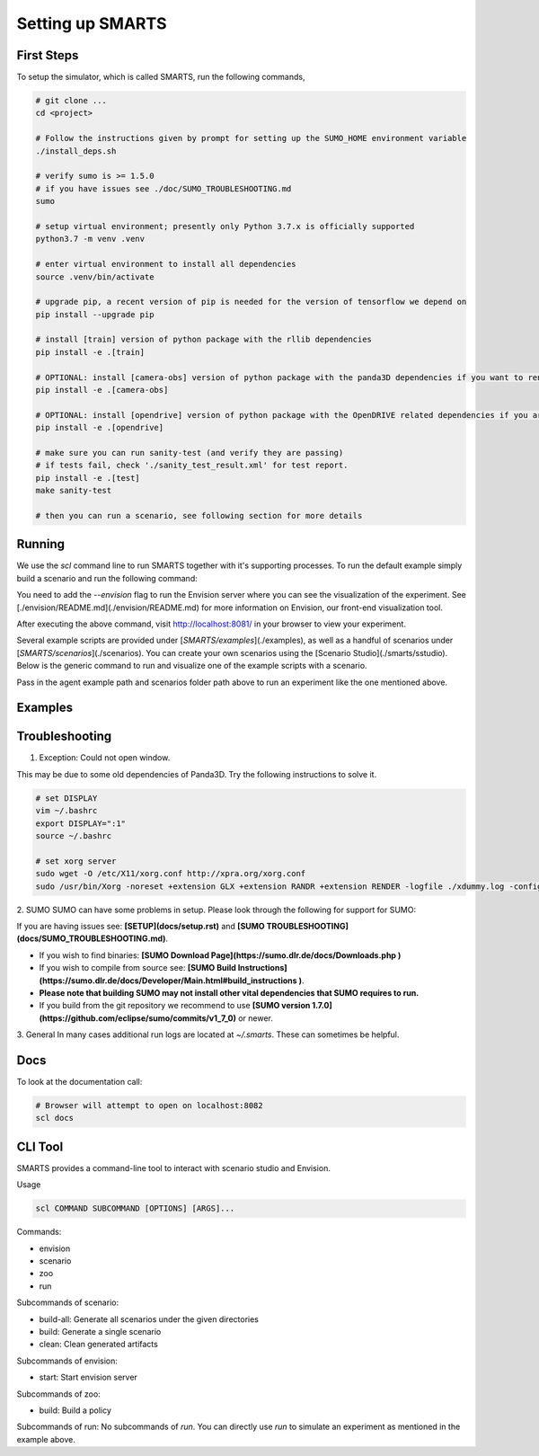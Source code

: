 .. _set_up_smarts:

Setting up SMARTS
=================

==========
First Steps
==========

To setup the simulator, which is called SMARTS, run the following commands,

.. code-block:: bash

    # git clone ...
    cd <project>

    # Follow the instructions given by prompt for setting up the SUMO_HOME environment variable
    ./install_deps.sh

    # verify sumo is >= 1.5.0
    # if you have issues see ./doc/SUMO_TROUBLESHOOTING.md
    sumo

    # setup virtual environment; presently only Python 3.7.x is officially supported
    python3.7 -m venv .venv

    # enter virtual environment to install all dependencies
    source .venv/bin/activate

    # upgrade pip, a recent version of pip is needed for the version of tensorflow we depend on
    pip install --upgrade pip

    # install [train] version of python package with the rllib dependencies
    pip install -e .[train]

    # OPTIONAL: install [camera-obs] version of python package with the panda3D dependencies if you want to render camera sensor observations in your simulations
    pip install -e .[camera-obs]

    # OPTIONAL: install [opendrive] version of python package with the OpenDRIVE related dependencies if you are using the any OpenDRIVE related scenarios
    pip install -e .[opendrive]

    # make sure you can run sanity-test (and verify they are passing)
    # if tests fail, check './sanity_test_result.xml' for test report.
    pip install -e .[test]
    make sanity-test

    # then you can run a scenario, see following section for more details

================
Running
================

We use the `scl` command line to run SMARTS together with it's supporting processes. To run the default example simply build a scenario and run the following command:

.. code-block:: bash
    # build scenarios/loop
    scl scenario build --clean scenarios/loop

    # run an experiment
    scl run --envision examples/single_agent.py scenarios/loop


You need to add the `--envision` flag to run the Envision server where you can see the visualization of the experiment. See [./envision/README.md](./envision/README.md) for more information on Envision, our front-end visualization tool.

After executing the above command, visit http://localhost:8081/ in your browser to view your experiment.


Several example scripts are provided under [`SMARTS/examples`](./examples), as well as a handful of scenarios under [`SMARTS/scenarios`](./scenarios). You can create your own scenarios using the [Scenario Studio](./smarts/sstudio). Below is the generic command to run and visualize one of the example scripts with a scenario.

.. code-block:: bash
    scl run --envision <examples/script_path> <scenarios/path>


Pass in the agent example path and scenarios folder path above to run an experiment like the one mentioned above.

================
Examples
================

.. code-block:: bash
    # Start envision, serve scenario assets out of ./scenarios
    scl envision start --scenarios ./scenarios

    # Build all scenario under given directories
    scl scenario build-all ./scenarios ./eval_scenarios

    # Rebuild a single scenario, replacing any existing generated assets
    scl scenario build --clean scenarios/loop

    # Clean generated scenario artifacts
    scl scenario clean scenarios/loop


================
Troubleshooting
================

1. Exception: Could not open window.

This may be due to some old dependencies of Panda3D. Try the following instructions to solve it.

.. code-block:: bash

    # set DISPLAY 
    vim ~/.bashrc
    export DISPLAY=":1"
    source ~/.bashrc

    # set xorg server
    sudo wget -O /etc/X11/xorg.conf http://xpra.org/xorg.conf
    sudo /usr/bin/Xorg -noreset +extension GLX +extension RANDR +extension RENDER -logfile ./xdummy.log -config /etc/X11/xorg.conf $DISPLAY & 0

2. SUMO
SUMO can have some problems in setup. Please look through the following for support for SUMO:

If you are having issues see: **[SETUP](docs/setup.rst)** and **[SUMO TROUBLESHOOTING](docs/SUMO_TROUBLESHOOTING.md)**.

* If you wish to find binaries: **[SUMO Download Page](https://sumo.dlr.de/docs/Downloads.php )**
* If you wish to compile from source see: **[SUMO Build Instructions](https://sumo.dlr.de/docs/Developer/Main.html#build_instructions )**.
* **Please note that building SUMO may not install other vital dependencies that SUMO requires to run.**
* If you build from the git repository we recommend to use **[SUMO version 1.7.0](https://github.com/eclipse/sumo/commits/v1_7_0)** or newer.

3. General
In many cases additional run logs are located at `~/.smarts`. These can sometimes be helpful.

====
Docs
====

To look at the documentation call:

.. code-block:: bash

    # Browser will attempt to open on localhost:8082
    scl docs

========
CLI Tool
========

SMARTS provides a command-line tool to interact with scenario studio and Envision.

Usage

.. code-block:: bash

    scl COMMAND SUBCOMMAND [OPTIONS] [ARGS]...

Commands:

- envision
- scenario
- zoo
- run

Subcommands of scenario:

- build-all: Generate all scenarios under the given directories
- build: Generate a single scenario
- clean: Clean generated artifacts

Subcommands of envision:

- start: Start envision server

Subcommands of zoo:

- build: Build a policy

Subcommands of run:
No subcommands of `run`. You can directly use `run` to simulate an experiment as mentioned in the example above.